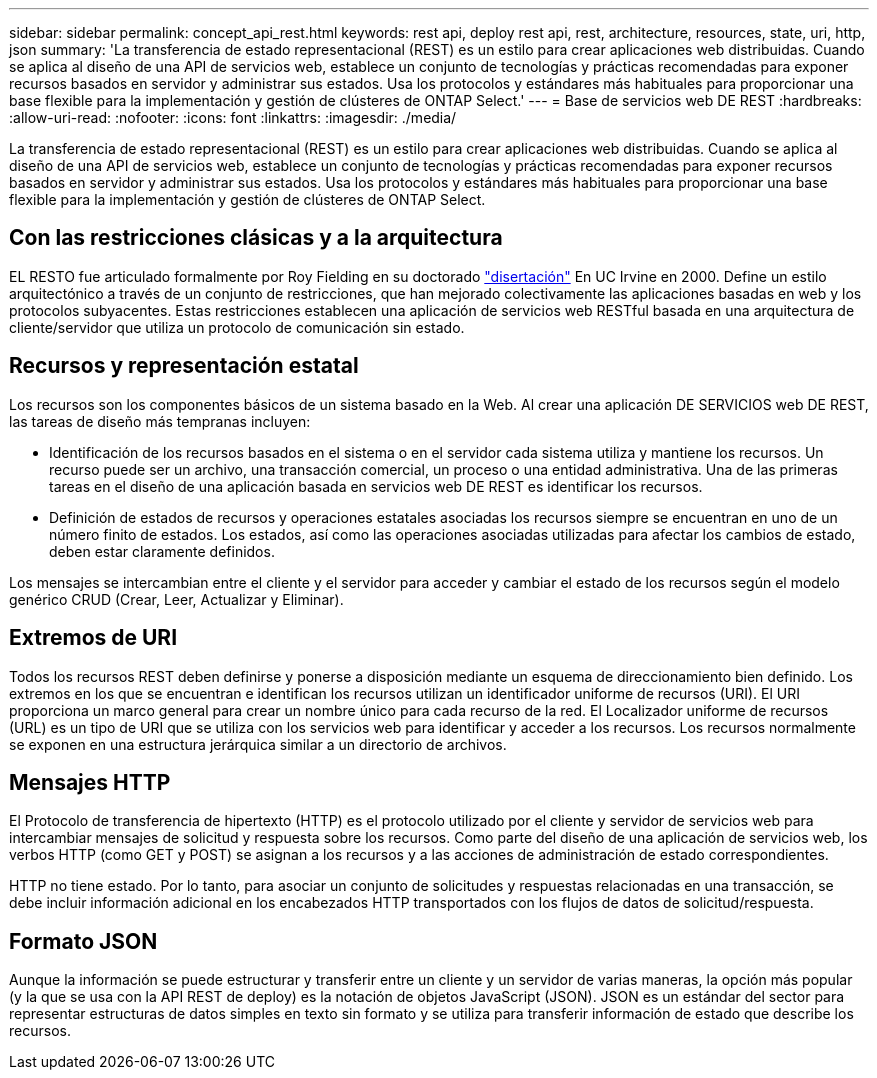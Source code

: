 ---
sidebar: sidebar 
permalink: concept_api_rest.html 
keywords: rest api, deploy rest api, rest, architecture, resources, state, uri, http, json 
summary: 'La transferencia de estado representacional (REST) es un estilo para crear aplicaciones web distribuidas. Cuando se aplica al diseño de una API de servicios web, establece un conjunto de tecnologías y prácticas recomendadas para exponer recursos basados en servidor y administrar sus estados. Usa los protocolos y estándares más habituales para proporcionar una base flexible para la implementación y gestión de clústeres de ONTAP Select.' 
---
= Base de servicios web DE REST
:hardbreaks:
:allow-uri-read: 
:nofooter: 
:icons: font
:linkattrs: 
:imagesdir: ./media/


[role="lead"]
La transferencia de estado representacional (REST) es un estilo para crear aplicaciones web distribuidas. Cuando se aplica al diseño de una API de servicios web, establece un conjunto de tecnologías y prácticas recomendadas para exponer recursos basados en servidor y administrar sus estados. Usa los protocolos y estándares más habituales para proporcionar una base flexible para la implementación y gestión de clústeres de ONTAP Select.



== Con las restricciones clásicas y a la arquitectura

EL RESTO fue articulado formalmente por Roy Fielding en su doctorado https://www.ics.uci.edu/~fielding/pubs/dissertation/top.htm["disertación"] En UC Irvine en 2000. Define un estilo arquitectónico a través de un conjunto de restricciones, que han mejorado colectivamente las aplicaciones basadas en web y los protocolos subyacentes. Estas restricciones establecen una aplicación de servicios web RESTful basada en una arquitectura de cliente/servidor que utiliza un protocolo de comunicación sin estado.



== Recursos y representación estatal

Los recursos son los componentes básicos de un sistema basado en la Web. Al crear una aplicación DE SERVICIOS web DE REST, las tareas de diseño más tempranas incluyen:

* Identificación de los recursos basados en el sistema o en el servidor cada sistema utiliza y mantiene los recursos. Un recurso puede ser un archivo, una transacción comercial, un proceso o una entidad administrativa. Una de las primeras tareas en el diseño de una aplicación basada en servicios web DE REST es identificar los recursos.
* Definición de estados de recursos y operaciones estatales asociadas los recursos siempre se encuentran en uno de un número finito de estados. Los estados, así como las operaciones asociadas utilizadas para afectar los cambios de estado, deben estar claramente definidos.


Los mensajes se intercambian entre el cliente y el servidor para acceder y cambiar el estado de los recursos según el modelo genérico CRUD (Crear, Leer, Actualizar y Eliminar).



== Extremos de URI

Todos los recursos REST deben definirse y ponerse a disposición mediante un esquema de direccionamiento bien definido. Los extremos en los que se encuentran e identifican los recursos utilizan un identificador uniforme de recursos (URI). El URI proporciona un marco general para crear un nombre único para cada recurso de la red. El Localizador uniforme de recursos (URL) es un tipo de URI que se utiliza con los servicios web para identificar y acceder a los recursos. Los recursos normalmente se exponen en una estructura jerárquica similar a un directorio de archivos.



== Mensajes HTTP

El Protocolo de transferencia de hipertexto (HTTP) es el protocolo utilizado por el cliente y servidor de servicios web para intercambiar mensajes de solicitud y respuesta sobre los recursos. Como parte del diseño de una aplicación de servicios web, los verbos HTTP (como GET y POST) se asignan a los recursos y a las acciones de administración de estado correspondientes.

HTTP no tiene estado. Por lo tanto, para asociar un conjunto de solicitudes y respuestas relacionadas en una transacción, se debe incluir información adicional en los encabezados HTTP transportados con los flujos de datos de solicitud/respuesta.



== Formato JSON

Aunque la información se puede estructurar y transferir entre un cliente y un servidor de varias maneras, la opción más popular (y la que se usa con la API REST de deploy) es la notación de objetos JavaScript (JSON). JSON es un estándar del sector para representar estructuras de datos simples en texto sin formato y se utiliza para transferir información de estado que describe los recursos.
